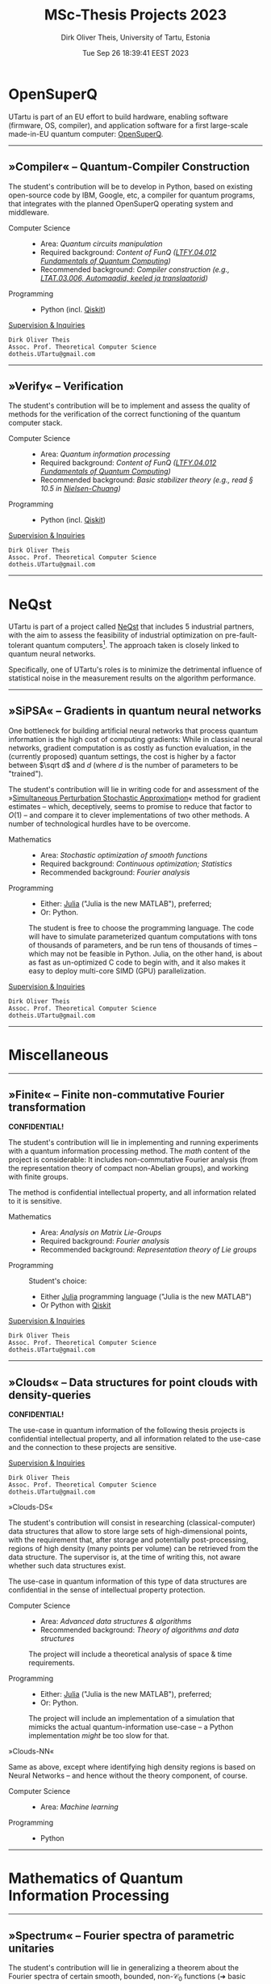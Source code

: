 #+TITLE:  MSc-Thesis Projects 2023
#+AUTHOR: Dirk Oliver Theis, University of Tartu, Estonia
#+EMAIL:  dotheis@ut.ee
#+DATE:   Tue Sep 26 18:39:41 EEST 2023

#+STARTUP: latexpreview
#+STARTUP: show3levels
#+BIBLIOGRAPHY: ../../DOT_LaTeX/dirks.bib
#+PROPERTY: header-args :eval never :comments link :exports code
#+SEQ_TODO: TODO REVIEW | DONE

* OpenSuperQ

   UTartu is part of an EU effort to build hardware, enabling software (firmware, OS, compiler), and application
   software for a first large-scale made-in-EU quantum computer: [[https://opensuperqplus.eu/][OpenSuperQ]].

-----
** *»Compiler«* -- Quantum-Compiler Construction

     The student's contribution will be to develop in Python, based on existing open-source code by IBM, Google,
     etc, a compiler for quantum programs, that integrates with the planned OpenSuperQ operating system and
     middleware.

     + Computer Science ::
       - Area:                   /Quantum circuits manipulation/
       - Required background:    /Content of FunQ ([[https://ois2.ut.ee/#/courses/LTFY.04.012/version/d9ad2597-0612-5609-960c-c2340984c793/details][LTFY.04.012 Fundamentals of Quantum Computing]])/
       - Recommended background: /Compiler construction (e.g., [[https://courses.cs.ut.ee/2023/AKT][LTAT.03.006, Automaadid, keeled ja translaatorid]])/

     + Programming ::
       - Python (incl. [[https://qiskit.org/][Qiskit]])

     _Supervision & Inquiries_

     #+BEGIN_EXAMPLE
     Dirk Oliver Theis
     Assoc. Prof. Theoretical Computer Science
     dotheis.UTartu@gmail.com
     #+END_EXAMPLE

-----

** *»Verify«* -- Verification

     The student's contribution will be to implement and assess the quality of methods for the verification of the
     correct functioning of the quantum computer stack.

     + Computer Science ::
       - Area:                   /Quantum information processing/
       - Required background:    /Content of FunQ ([[https://ois2.ut.ee/#/courses/LTFY.04.012/version/d9ad2597-0612-5609-960c-c2340984c793/details][LTFY.04.012 Fundamentals of Quantum Computing]])/
       - Recommended background: /Basic stabilizer theory (e.g., read § 10.5 in [[https://en.wikipedia.org/wiki/Quantum_Computation_and_Quantum_Information][Nielsen-Chuang]])/

     + Programming ::
       - Python (incl. [[https://qiskit.org/][Qiskit]])

     _Supervision & Inquiries_

     #+BEGIN_EXAMPLE
     Dirk Oliver Theis
     Assoc. Prof. Theoretical Computer Science
     dotheis.UTartu@gmail.com
     #+END_EXAMPLE

-----


* NeQst

   UTartu is part of a project called [[https://www.sintef.no/en/projects/2022/neqst-quantum-computing-applied-to-industrial-optimization-problems/][NeQst]] that includes 5 industrial partners, with the aim to assess the
   feasibility of industrial optimization on pre-fault-tolerant quantum computers[fn:1].  The approach taken is
   closely linked to quantum neural networks.

   Specifically, one of UTartu's roles is to minimize the detrimental influence of statistical noise in the
   measurement results on the algorithm performance.

-----
** *»SiPSA«* -- Gradients in quantum neural networks

     One bottleneck for building artificial neural networks that process quantum information is the high cost of
     computing gradients: While in classical neural networks, gradient computation is as costly as function
     evaluation, in the (currently proposed) quantum settings, the cost is higher by a factor between $\sqrt d$
     and $d$ (where $d$ is the number of parameters to be "trained").

     The student's contribution will lie in writing code for and assessment of the »[[https://en.wikipedia.org/wiki/Simultaneous_perturbation_stochastic_approximation][Simultaneous Perturbation
     Stochastic Approximation]]« method for gradient estimates -- which, deceptively, seems to promise to reduce
     that factor to $O(1)$ -- and compare it to clever implementations of two other methods.  A number of
     technological hurdles have to be overcome.

     + Mathematics ::
       - Area:                   /Stochastic optimization of smooth functions/
       - Required background:    /Continuous optimization; Statistics/
       - Recommended background: /Fourier analysis/

     + Programming ::
       - Either:   [[https://julialang.org/][Julia]] ("Julia is the new MATLAB"), preferred;
       - Or:       Python.

       The student is free to choose the programming language.  The code will have to simulate parameterized
       quantum computations with tons of thousands of parameters, and be run tens of thousands of times -- which
       may not be feasible in Python.  Julia, on the other hand, is about as fast as un-optimized C code to begin
       with, and it also makes it easy to deploy multi-core SIMD (GPU) parallelization.

     _Supervision & Inquiries_

     #+BEGIN_EXAMPLE
     Dirk Oliver Theis
     Assoc. Prof. Theoretical Computer Science
     dotheis.UTartu@gmail.com
     #+END_EXAMPLE

-----


* Miscellaneous
-----
** *»Finite«* -- Finite non-commutative Fourier transformation

     #+BEGIN_CENTER
     *CONFIDENTIAL!*
     #+END_CENTER

     The student's contribution will lie in implementing and running experiments with a quantum information
     processing method.  The /math/ content of the project is considerable: It includes non-commutative Fourier
     analysis (from the representation theory of compact non-Abelian groups), and working with finite groups.

     The method is confidential intellectual property, and all information related to it is sensitive.

     + Mathematics ::
       - Area:                   /Analysis on Matrix Lie-Groups/
       - Required background:    /Fourier analysis/
       - Recommended background: /Representation theory of Lie groups/

     + Programming ::
       Student's choice:

       - Either [[https://julialang.org/][Julia]] programming language ("Julia is the new MATLAB")
       - Or Python with [[https://qiskit.org/][Qiskit]]

     _Supervision & Inquiries_

     #+BEGIN_EXAMPLE
     Dirk Oliver Theis
     Assoc. Prof. Theoretical Computer Science
     dotheis.UTartu@gmail.com
     #+END_EXAMPLE

-----

** *»Clouds«* -- Data structures for point clouds with density-queries

     #+BEGIN_CENTER
     *CONFIDENTIAL!*
     #+END_CENTER

     The use-case in quantum information of the following thesis projects is confidential intellectual property,
     and all information related to the use-case and the connection to these projects are sensitive.

     _Supervision & Inquiries_

     #+BEGIN_EXAMPLE
     Dirk Oliver Theis
     Assoc. Prof. Theoretical Computer Science
     dotheis.UTartu@gmail.com
     #+END_EXAMPLE

**** »Clouds-DS«

     The student's contribution will consist in researching (classical-computer) data structures that allow to
     store large sets of high-dimensional points, with the requirement that, after storage and potentially
     post-processing, regions of high density (many points per volume) can be retrieved from the data structure.
     The supervisor is, at the time of writing this, not aware whether such data structures exist.

     The use-case in quantum information of this type of data structures are confidential in the sense of
     intellectual property protection.

     + Computer Science ::
       - Area:                   /Advanced data structures & algorithms/
       - Recommended background: /Theory of algorithms and data structures/

       The project will include a theoretical analysis of space & time requirements.

     + Programming ::
       - Either:   [[https://julialang.org/][Julia]] ("Julia is the new MATLAB"), preferred;
       - Or:       Python.

       The project will include an implementation of a simulation that mimicks the actual quantum-information
       use-case -- a Python implementation /might/ be too slow for that.

**** »Clouds-NN«

     Same as above, except where identifying high density regions is based on Neural Networks -- and hence without
     the theory component, of course.

     + Computer Science ::
       - Area:                   /Machine learning/

     + Programming ::
       - Python

-----


* Mathematics of Quantum Information Processing
-----
** *»Spectrum«* -- Fourier spectra of parametric unitaries

     The student's contribution will lie in generalizing a theorem about the Fourier spectra of certain smooth,
     bounded, non-$\mathcal C_0$ functions (➜ basic tempered distribution theory probably necessary) from finite
     dimension (function values are unitary matrices) to infinite dimension (function values are unitary operators
     on an infinite-dimensional Hilbert space).

     + Mathematics ::
       - Area:                   /Functional analysis/
       - Required background:    /Fourier analysis/
       - Recommended background: /Tempered distributions/

     + Programming ::
       %

     _Supervision & Inquiries_

     #+BEGIN_EXAMPLE
     Evgenii Dolzhkov                    Dirk Oliver Theis
     Cand. PhD                           Assoc. Prof. Theoretical Computer Science
     evgenii.dolzhkov@ut.ee              dotheis.UTartu@gmail.com
     #+END_EXAMPLE

-----

** *»Concentration«* -- Derivative-computing measures with strong concentration

     The student's contribution will lie in trying to generalize a theorem about the non-existence of (signed /
     complex) Borel measures $\mu$ with
     #+BEGIN_CENTER
                  \[
                  \int f\,d\mu = f'(0) \quad\forall f\in L^2(\mathbb R) \text{ with } \mathrm{Supp\,}\hat f \subseteq [-1/2,+1/2].
                  \]
     #+END_CENTER
     The existing theorem states that such a $\mu$ cannot have exponential concentration around 0, i.e., no such
     $\mu$ satisfies
     #+BEGIN_CENTER
                  \[
                  \int_{-R}^{+R} d\mu = e^{-\Omega(R)}.
                  \]
     #+END_CENTER
     Any improvement of this condition will count as a generalization.

     + Mathematics ::
       - Area:                   /Functional analysis/
       - Required background:    /Fourier analysis/
       - Recommended background: /Proof of the Paley-Wiener theorem/

     _Supervision & Inquiries_

     #+BEGIN_EXAMPLE
     Evgenii Dolzhkov                    Dirk Oliver Theis
     Cand. PhD                           Assoc. Prof. Theoretical Computer Science
     evgenii.dolzhkov@ut.ee              dotheis.UTartu@gmail.com
     #+END_EXAMPLE

-----

** *»Dirichlet«* -- Signs of modified Dirichlet kernels
      The student's contribution will *hopefully(!!)* lie in proving a conjecture about signs of modified Dirichlet
      kernels.

      + Mathematics ::
        - Area:                   /Classical analysis/
        - Recommended background: /Fourier analysis/
        - Required:               /Superior problem solving skills/

      + Programming ::
        %

     _Supervision & Inquiries_

     #+BEGIN_EXAMPLE
     Evgenii Dolzhkov                    Dirk Oliver Theis
     Cand. PhD                           Assoc. Prof. Theoretical Computer Science
     evgenii.dolzhkov@ut.ee              dotheis.UTartu@gmail.com
     #+END_EXAMPLE

-----


* Footnotes
[fn:1] Spoiler alert: Works like shit.
# Local Variables:
# fill-column: 115
# End:
